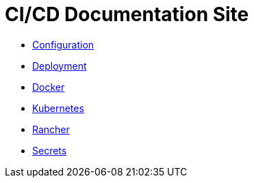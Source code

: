 = CI/CD Documentation Site

- <<configuration.adoc#,Configuration>>
- <<deployment.adoc#,Deployment>>
- <<docker.adoc#,Docker>>
- <<k8s.adoc#,Kubernetes>>
- <<rancher.adoc#,Rancher>>
- <<secrets.adoc#,Secrets>>
